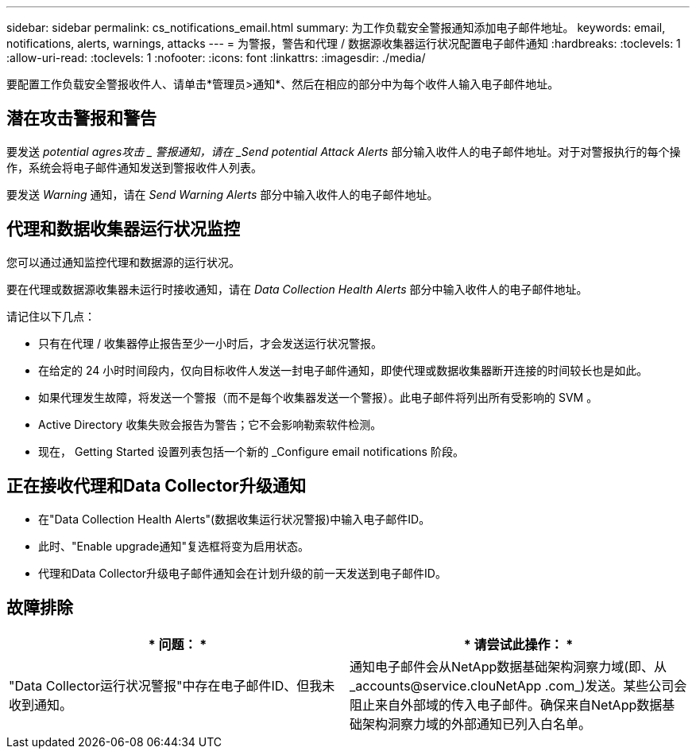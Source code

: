 ---
sidebar: sidebar 
permalink: cs_notifications_email.html 
summary: 为工作负载安全警报通知添加电子邮件地址。 
keywords: email, notifications, alerts, warnings, attacks 
---
= 为警报，警告和代理 / 数据源收集器运行状况配置电子邮件通知
:hardbreaks:
:toclevels: 1
:allow-uri-read: 
:toclevels: 1
:nofooter: 
:icons: font
:linkattrs: 
:imagesdir: ./media/


[role="lead"]
要配置工作负载安全警报收件人、请单击*管理员>通知*、然后在相应的部分中为每个收件人输入电子邮件地址。



== 潜在攻击警报和警告

要发送 _potential agres攻击 _ 警报通知，请在 _Send potential Attack Alerts_ 部分输入收件人的电子邮件地址。对于对警报执行的每个操作，系统会将电子邮件通知发送到警报收件人列表。

要发送 _Warning_ 通知，请在 _Send Warning Alerts_ 部分中输入收件人的电子邮件地址。



== 代理和数据收集器运行状况监控

您可以通过通知监控代理和数据源的运行状况。

要在代理或数据源收集器未运行时接收通知，请在 _Data Collection Health Alerts_ 部分中输入收件人的电子邮件地址。

请记住以下几点：

* 只有在代理 / 收集器停止报告至少一小时后，才会发送运行状况警报。
* 在给定的 24 小时时间段内，仅向目标收件人发送一封电子邮件通知，即使代理或数据收集器断开连接的时间较长也是如此。
* 如果代理发生故障，将发送一个警报（而不是每个收集器发送一个警报）。此电子邮件将列出所有受影响的 SVM 。
* Active Directory 收集失败会报告为警告；它不会影响勒索软件检测。
* 现在， Getting Started 设置列表包括一个新的 _Configure email notifications 阶段。




== 正在接收代理和Data Collector升级通知

* 在"Data Collection Health Alerts"(数据收集运行状况警报)中输入电子邮件ID。
* 此时、"Enable upgrade通知"复选框将变为启用状态。
* 代理和Data Collector升级电子邮件通知会在计划升级的前一天发送到电子邮件ID。




== 故障排除

|===
| * 问题： * | * 请尝试此操作： * 


| "Data Collector运行状况警报"中存在电子邮件ID、但我未收到通知。 | 通知电子邮件会从NetApp数据基础架构洞察力域(即、从_accounts@service.clouNetApp .com_)发送。某些公司会阻止来自外部域的传入电子邮件。确保来自NetApp数据基础架构洞察力域的外部通知已列入白名单。 
|===